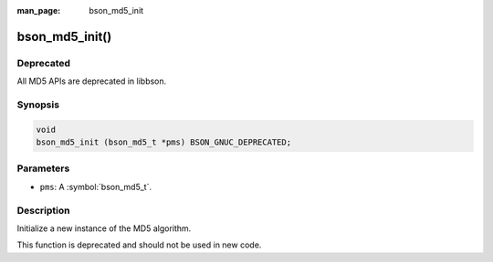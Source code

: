 :man_page: bson_md5_init

bson_md5_init()
===============

Deprecated
----------
All MD5 APIs are deprecated in libbson.

Synopsis
--------

.. code-block:: c

  void
  bson_md5_init (bson_md5_t *pms) BSON_GNUC_DEPRECATED;

Parameters
----------

* ``pms``: A :symbol:`bson_md5_t`.

Description
-----------

Initialize a new instance of the MD5 algorithm.

This function is deprecated and should not be used in new code.
